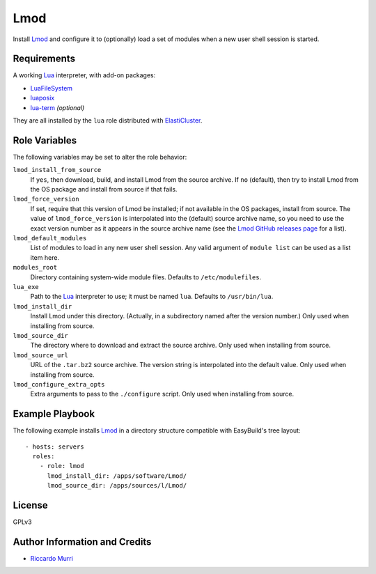 Lmod
====

Install Lmod_ and configure it to (optionally) load a set of modules when a new
user shell session is started.


Requirements
------------

A working Lua_ interpreter, with add-on packages:

- `LuaFileSystem <https://keplerproject.github.io/luafilesystem/>`_
- `luaposix <http://luaposix.github.io/luaposix/>`_
- `lua-term <https://github.com/hoelzro/lua-term>`_ *(optional)*

They are all installed by the ``lua`` role distributed with ElastiCluster_.


Role Variables
--------------

The following variables may be set to alter the role behavior:

``lmod_install_from_source``
  If ``yes``, then download, build, and install Lmod from the source
  archive.  If ``no`` (default), then try to install Lmod from the OS
  package and install from source if that fails.

``lmod_force_version``
  If set, require that this version of Lmod be installed; if not
  available in the OS packages, install from source.  The value of
  ``lmod_force_version`` is interpolated into the (default) source
  archive name, so you need to use the exact version number as it
  appears in the source archive name (see the `Lmod GitHub releases
  page`_ for a list).

``lmod_default_modules``
  List of modules to load in any new user shell session. Any valid argument of
  ``module list`` can be used as a list item here.

``modules_root``
  Directory containing system-wide module files. Defaults to
  ``/etc/modulefiles``.

``lua_exe``
  Path to the Lua_ interpreter to use; it must be named ``lua``. Defaults to
  ``/usr/bin/lua``.

``lmod_install_dir``
  Install Lmod under this directory. (Actually, in a subdirectory named after the
  version number.)  Only used when installing from source.

``lmod_source_dir``
  The directory where to download and extract the source archive.
  Only used when installing from source.

``lmod_source_url``
  URL of the ``.tar.bz2`` source archive. The version string is interpolated
  into the default value.  Only used when installing from source.

``lmod_configure_extra_opts``
  Extra arguments to pass to the ``./configure`` script.
  Only used when installing from source.


Example Playbook
----------------

The following example installs Lmod_ in a directory structure compatible with
EasyBuild's tree layout::

  - hosts: servers
    roles:
      - role: lmod
        lmod_install_dir: /apps/software/Lmod/
        lmod_source_dir: /apps/sources/l/Lmod/


License
-------

GPLv3


Author Information and Credits
------------------------------

* `Riccardo Murri <mailto:riccardo.murri@gmail.com>`_


.. References:

.. _ElastiCluster: http://elasticluster.readthedocs.io/
.. _Lmod: http://lmod.readthedocs.io/en/latest/
.. _`Lmod GitHub releases page`: https://github.com/TACC/Lmod/releases
.. _Lua: http://www.lua.org/
